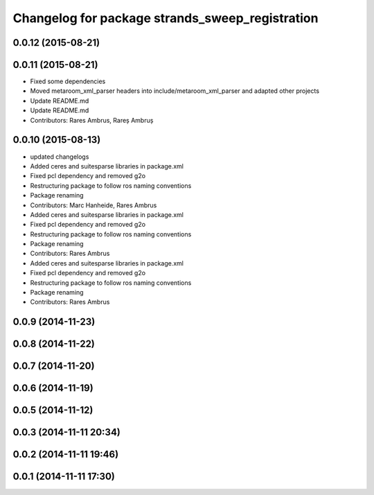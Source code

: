 ^^^^^^^^^^^^^^^^^^^^^^^^^^^^^^^^^^^^^^^^^^^^^^^^
Changelog for package strands_sweep_registration
^^^^^^^^^^^^^^^^^^^^^^^^^^^^^^^^^^^^^^^^^^^^^^^^

0.0.12 (2015-08-21)
-------------------

0.0.11 (2015-08-21)
-------------------
* Fixed some dependencies
* Moved metaroom_xml_parser headers into include/metaroom_xml_parser and adapted other projects
* Update README.md
* Update README.md
* Contributors: Rares Ambrus, Rareș Ambruș

0.0.10 (2015-08-13)
-------------------
* updated changelogs
* Added ceres and suitesparse libraries in package.xml
* Fixed pcl dependency and removed g2o
* Restructuring package to follow ros naming conventions
* Package renaming
* Contributors: Marc Hanheide, Rares Ambrus

* Added ceres and suitesparse libraries in package.xml
* Fixed pcl dependency and removed g2o
* Restructuring package to follow ros naming conventions
* Package renaming
* Contributors: Rares Ambrus

* Added ceres and suitesparse libraries in package.xml
* Fixed pcl dependency and removed g2o
* Restructuring package to follow ros naming conventions
* Package renaming
* Contributors: Rares Ambrus

0.0.9 (2014-11-23)
------------------

0.0.8 (2014-11-22)
------------------

0.0.7 (2014-11-20)
------------------

0.0.6 (2014-11-19)
------------------

0.0.5 (2014-11-12)
------------------

0.0.3 (2014-11-11 20:34)
------------------------

0.0.2 (2014-11-11 19:46)
------------------------

0.0.1 (2014-11-11 17:30)
------------------------
